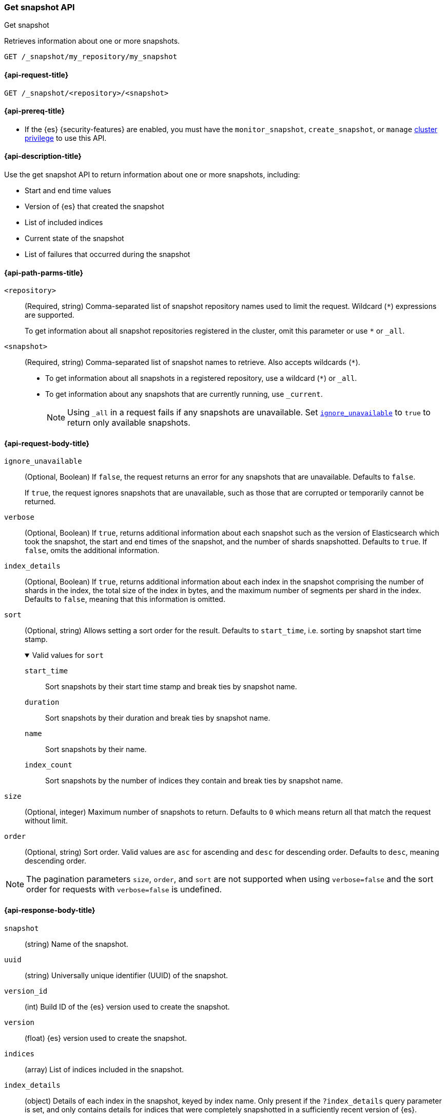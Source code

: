[[get-snapshot-api]]
=== Get snapshot API
++++
<titleabbrev>Get snapshot</titleabbrev>
++++

Retrieves information about one or more snapshots.

////
[source,console]
----
PUT /_snapshot/my_repository
{
  "type": "fs",
  "settings": {
    "location": "my_backup_location"
  }
}

PUT /_snapshot/my_repository/my_snapshot?wait_for_completion=true

PUT /_snapshot/my_repository/snapshot_2?wait_for_completion=true
----
// TESTSETUP
////

[source,console]
----
GET /_snapshot/my_repository/my_snapshot
----

[[get-snapshot-api-request]]
==== {api-request-title}

`GET /_snapshot/<repository>/<snapshot>`

[[get-snapshot-api-prereqs]]
==== {api-prereq-title}

* If the {es} {security-features} are enabled, you must have the
`monitor_snapshot`, `create_snapshot`, or `manage`
<<privileges-list-cluster,cluster privilege>> to use this API.

[[get-snapshot-api-desc]]
==== {api-description-title}

Use the get snapshot API to return information about one or more snapshots, including:

* Start and end time values
* Version of {es} that created the snapshot
* List of included indices
* Current state of the snapshot
* List of failures that occurred during the snapshot

[[get-snapshot-api-path-params]]
==== {api-path-parms-title}

`<repository>`::
(Required, string)
Comma-separated list of snapshot repository names used to limit the request.
Wildcard (`*`) expressions are supported.
+
To get information about all snapshot repositories registered in the
cluster, omit this parameter or use `*` or `_all`.

`<snapshot>`::
(Required, string)
Comma-separated list of snapshot names to retrieve. Also accepts wildcards (`*`).
+
* To get information about all snapshots in a registered repository, use a wildcard (`*`) or `_all`.
* To get information about any snapshots that are currently running, use `_current`.
+
NOTE: Using `_all` in a request fails if any snapshots are unavailable.
Set <<get-snapshot-api-ignore-unavailable,`ignore_unavailable`>> to `true` to return only available snapshots.

[role="child_attributes"]
[[get-snapshot-api-request-body]]
==== {api-request-body-title}

[[get-snapshot-api-ignore-unavailable]]
`ignore_unavailable`::
(Optional, Boolean)
If `false`, the request returns an error for any snapshots that are unavailable. Defaults to `false`.
+
If `true`, the request ignores snapshots that are unavailable, such as those that are corrupted or temporarily cannot be returned.

`verbose`::
(Optional, Boolean)
If `true`, returns additional information about each snapshot such as the
version of Elasticsearch which took the snapshot, the start and end times of
the snapshot, and the number of shards snapshotted. Defaults to `true`. If
`false`, omits the additional information.

`index_details`::
(Optional, Boolean)
If `true`, returns additional information about each index in the snapshot
comprising the number of shards in the index, the total size of the index in
bytes, and the maximum number of segments per shard in the index. Defaults to
`false`, meaning that this information is omitted.

`sort`::
(Optional, string)
Allows setting a sort order for the result. Defaults to `start_time`, i.e. sorting by snapshot start time stamp.
+
.Valid values for `sort`
[%collapsible%open]
====
`start_time`::
  Sort snapshots by their start time stamp and break ties by snapshot name.

`duration`::
  Sort snapshots by their duration and break ties by snapshot name.

`name`::
  Sort snapshots by their name.

`index_count`::
  Sort snapshots by the number of indices they contain and break ties by snapshot name.
====

`size`::
(Optional, integer)
 Maximum number of snapshots to return. Defaults to `0` which means return all that match the request without limit.

`order`::
(Optional, string)
Sort order. Valid values are `asc` for ascending and `desc` for descending order. Defaults to `desc`, meaning descending order.

NOTE: The pagination parameters `size`, `order`, and `sort` are not supported when using `verbose=false` and the sort order for
requests with `verbose=false` is undefined.

[role="child_attributes"]
[[get-snapshot-api-response-body]]
==== {api-response-body-title}

`snapshot`::
(string)
Name of the snapshot.

`uuid`::
(string)
Universally unique identifier (UUID) of the snapshot.

`version_id`::
(int)
Build ID of the {es} version used to create the snapshot.

`version`::
(float)
{es} version used to create the snapshot.

`indices`::
(array)
List of indices included in the snapshot.

`index_details`::
(object)
Details of each index in the snapshot, keyed by index name. Only present if the
`?index_details` query parameter is set, and only contains details for indices
that were completely snapshotted in a sufficiently recent version of {es}.
+
.Properties of `index_details`
[%collapsible%open]
====
`shard_count`::
(integer)
Number of shards in this index.

`size`::
(string)
Total size of all shards in this index. Only present if the `?human` query
paramter is set.

`size_in_bytes`::
(long)
Total size of all shards in this index, in bytes.

`max_segments_per_shard`::
(integer)
Maximum number of segments per shard in this index snapshot.
====

`data_streams`::
(array)
List of <<data-streams,data streams>> included in the snapshot.

`include_global_state`::
(Boolean)
Indicates whether the current cluster state is included in the snapshot.

[[get-snapshot-api-feature-states]]
`feature_states`::
(array)
List of feature states which were included when the snapshot was taken,
including the list of system indices included as part of the feature state. The
`feature_name` field of each can be used in the `feature_states` parameter when
restoring the snapshot to restore a subset of feature states. Only present if
the snapshot includes one or more feature states.

`start_time`::
(string)
Date timestamp of when the snapshot creation process started.

`start_time_in_millis`::
(long)
The time, in milliseconds, when the snapshot creation process started.

`end_time`::
(string)
Date timestamp of when the snapshot creation process ended.

`end_time_in_millis`::
(long)
The time, in milliseconds, when the snapshot creation process ended.

`duration_in_millis`::
(long)
How long, in milliseconds, it took to create the snapshot.

[[get-snapshot-api-response-failures]]
`failures`::
(array)
Lists any failures that occurred when creating the snapshot.

`shards`::
(object)
Contains a count of shards in the snapshot.
+
.Properties of `shards`
[%collapsible%open]
====
`total`::
(integer)
Total number of shards included in the snapshot.

`successful`::
(integer)
Number of shards that were successfully included in the snapshot.

`failed`::
(integer)
Number of shards that failed to be included in the snapshot.
====

`state`::
+
--
(string)
The snapshot `state` can be one of the following values:

.Values for `state`
[%collapsible%open]
====
`IN_PROGRESS`::
  The snapshot is currently running.

`SUCCESS`::
  The snapshot finished and all shards were stored successfully.

`FAILED`::
  The snapshot finished with an error and failed to store any data.

`PARTIAL`::
  The global cluster state was stored, but data of at least one shard was not stored successfully.
  The <<get-snapshot-api-response-failures,`failures`>> section of the response contains more detailed information about shards
  that were not processed correctly.
====
--

[[get-snapshot-api-example]]
==== {api-examples-title}

The following request returns information for `snapshot_2` in the `my_repository` repository.

[source,console]
----
GET /_snapshot/my_repository/snapshot_2
----

The API returns the following response:

[source,console-result]
----
{
  "responses": [
    {
      "repository": "my_repository",
      "snapshots": [
        {
          "snapshot": "snapshot_2",
          "uuid": "vdRctLCxSketdKb54xw67g",
          "version_id": <version_id>,
          "version": <version>,
          "indices": [],
          "data_streams": [],
          "feature_states": [],
          "include_global_state": true,
          "state": "SUCCESS",
          "start_time": "2020-07-06T21:55:18.129Z",
          "start_time_in_millis": 1593093628850,
          "end_time": "2020-07-06T21:55:18.129Z",
          "end_time_in_millis": 1593094752018,
          "duration_in_millis": 0,
          "failures": [],
          "shards": {
            "total": 0,
            "failed": 0,
            "successful": 0
          }
        }
      ]
    }
  ]
}
----
// TESTRESPONSE[s/"uuid": "vdRctLCxSketdKb54xw67g"/"uuid": $body.responses.0.snapshots.0.uuid/]
// TESTRESPONSE[s/"version_id": <version_id>/"version_id": $body.responses.0.snapshots.0.version_id/]
// TESTRESPONSE[s/"version": <version>/"version": $body.responses.0.snapshots.0.version/]
// TESTRESPONSE[s/"start_time": "2020-07-06T21:55:18.129Z"/"start_time": $body.responses.0.snapshots.0.start_time/]
// TESTRESPONSE[s/"start_time_in_millis": 1593093628850/"start_time_in_millis": $body.responses.0.snapshots.0.start_time_in_millis/]
// TESTRESPONSE[s/"end_time": "2020-07-06T21:55:18.129Z"/"end_time": $body.responses.0.snapshots.0.end_time/]
// TESTRESPONSE[s/"end_time_in_millis": 1593094752018/"end_time_in_millis": $body.responses.0.snapshots.0.end_time_in_millis/]
// TESTRESPONSE[s/"duration_in_millis": 0/"duration_in_millis": $body.responses.0.snapshots.0.duration_in_millis/]
